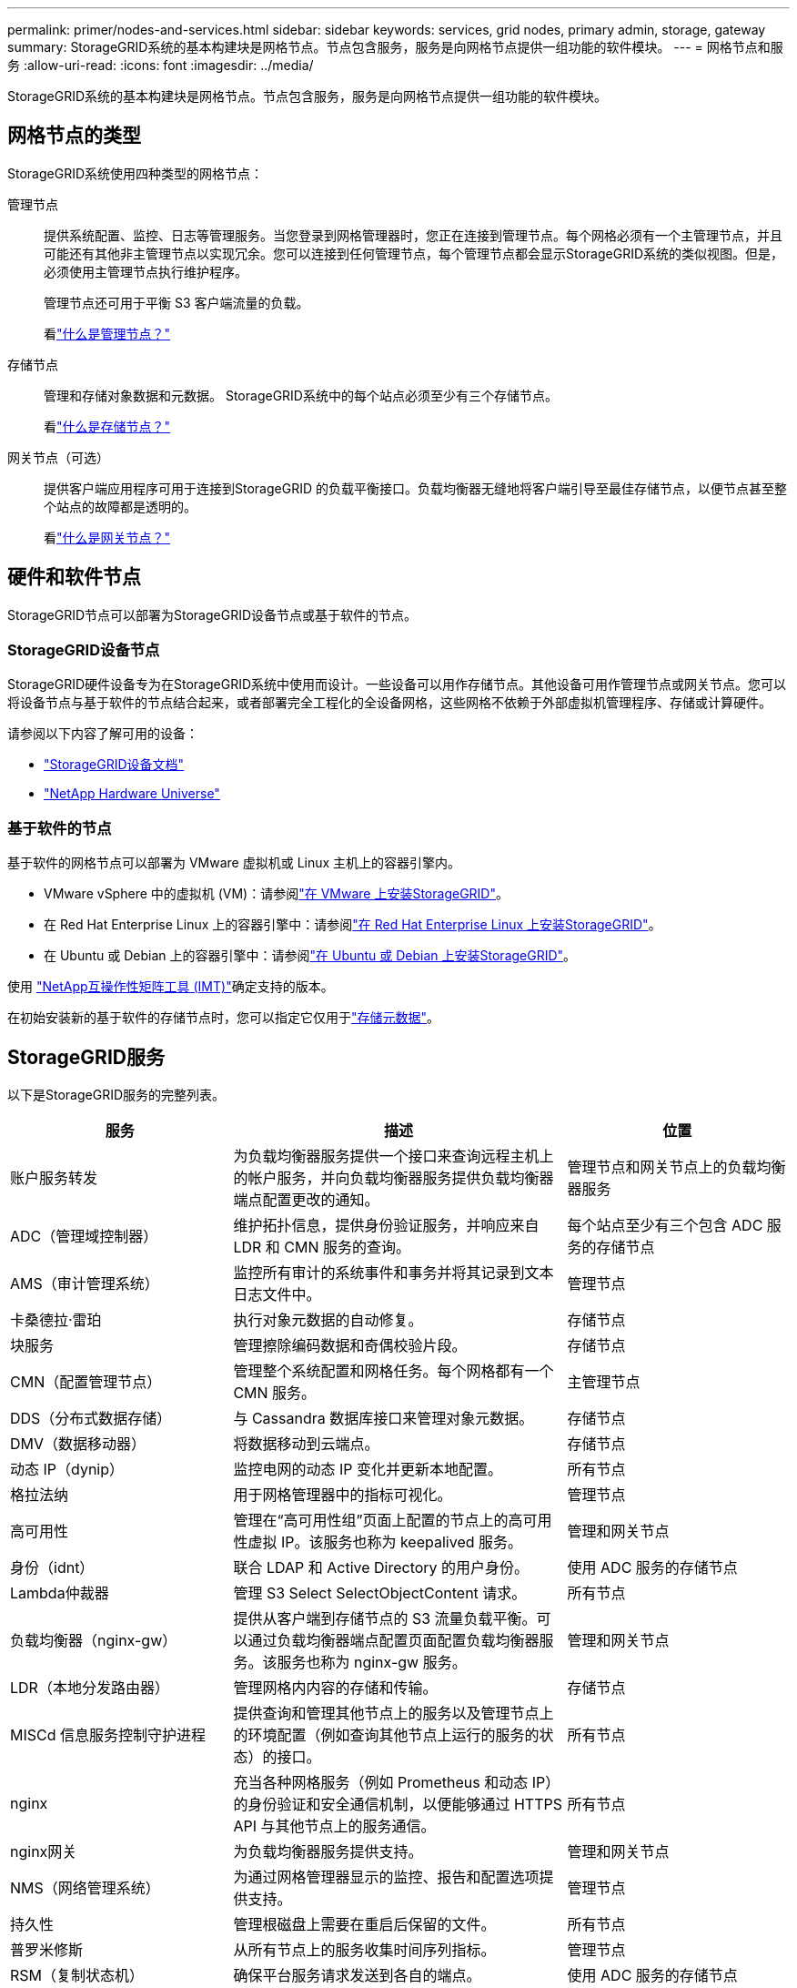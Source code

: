 ---
permalink: primer/nodes-and-services.html 
sidebar: sidebar 
keywords: services, grid nodes, primary admin, storage, gateway 
summary: StorageGRID系统的基本构建块是网格节点。节点包含服务，服务是向网格节点提供一组功能的软件模块。 
---
= 网格节点和服务
:allow-uri-read: 
:icons: font
:imagesdir: ../media/


[role="lead"]
StorageGRID系统的基本构建块是网格节点。节点包含服务，服务是向网格节点提供一组功能的软件模块。



== 网格节点的类型

StorageGRID系统使用四种类型的网格节点：

管理节点:: 提供系统配置、监控、日志等管理服务。当您登录到网格管理器时，您正在连接到管理节点。每个网格必须有一个主管理节点，并且可能还有其他非主管理节点以实现冗余。您可以连接到任何管理节点，每个管理节点都会显示StorageGRID系统的类似视图。但是，必须使用主管理节点执行维护程序。
+
--
管理节点还可用于平衡 S3 客户端流量的负载。

看link:what-admin-node-is.html["什么是管理节点？"]

--
存储节点:: 管理和存储对象数据和元数据。  StorageGRID系统中的每个站点必须至少有三个存储节点。
+
--
看link:what-storage-node-is.html["什么是存储节点？"]

--
网关节点（可选）:: 提供客户端应用程序可用于连接到StorageGRID 的负载平衡接口。负载均衡器无缝地将客户端引导至最佳存储节点，以便节点甚至整个站点的故障都是透明的。
+
--
看link:what-gateway-node-is.html["什么是网关节点？"]

--




== 硬件和软件节点

StorageGRID节点可以部署为StorageGRID设备节点或基于软件的节点。



=== StorageGRID设备节点

StorageGRID硬件设备专为在StorageGRID系统中使用而设计。一些设备可以用作存储节点。其他设备可用作管理节点或网关节点。您可以将设备节点与基于软件的节点结合起来，或者部署完全工程化的全设备网格，这些网格不依赖于外部虚拟机管理程序、存储或计算硬件。

请参阅以下内容了解可用的设备：

* https://docs.netapp.com/us-en/storagegrid-appliances/["StorageGRID设备文档"^]
* https://hwu.netapp.com["NetApp Hardware Universe"^]




=== 基于软件的节点

基于软件的网格节点可以部署为 VMware 虚拟机或 Linux 主机上的容器引擎内。

* VMware vSphere 中的虚拟机 (VM)：请参阅link:../vmware/index.html["在 VMware 上安装StorageGRID"]。
* 在 Red Hat Enterprise Linux 上的容器引擎中：请参阅link:../rhel/index.html["在 Red Hat Enterprise Linux 上安装StorageGRID"]。
* 在 Ubuntu 或 Debian 上的容器引擎中：请参阅link:../ubuntu/index.html["在 Ubuntu 或 Debian 上安装StorageGRID"]。


使用 https://imt.netapp.com/matrix/#welcome["NetApp互操作性矩阵工具 (IMT)"^]确定支持的版本。

在初始安装新的基于软件的存储节点时，您可以指定它仅用于link:../primer/what-storage-node-is.html#types-of-storage-nodes["存储元数据"]。



== StorageGRID服务

以下是StorageGRID服务的完整列表。

[cols="2a,3a,2a"]
|===
| 服务 | 描述 | 位置 


 a| 
账户服务转发
 a| 
为负载均衡器服务提供一个接口来查询远程主机上的帐户服务，并向负载均衡器服务提供负载均衡器端点配置更改的通知。
 a| 
管理节点和网关节点上的负载均衡器服务



 a| 
ADC（管理域控制器）
 a| 
维护拓扑信息，提供身份验证服务，并响应来自 LDR 和 CMN 服务的查询。
 a| 
每个站点至少有三个包含 ADC 服务的存储节点



 a| 
AMS（审计管理系统）
 a| 
监控所有审计的系统事件和事务并将其记录到文本日志文件中。
 a| 
管理节点



 a| 
卡桑德拉·雷珀
 a| 
执行对象元数据的自动修复。
 a| 
存储节点



 a| 
块服务
 a| 
管理擦除编码数据和奇偶校验片段。
 a| 
存储节点



 a| 
CMN（配置管理节点）
 a| 
管理整个系统配置和网格任务。每个网格都有一个 CMN 服务。
 a| 
主管理节点



 a| 
DDS（分布式数据存储）
 a| 
与 Cassandra 数据库接口来管理对象元数据。
 a| 
存储节点



 a| 
DMV（数据移动器）
 a| 
将数据移动到云端点。
 a| 
存储节点



 a| 
动态 IP（dynip）
 a| 
监控电网的动态 IP 变化并更新本地配置。
 a| 
所有节点



 a| 
格拉法纳
 a| 
用于网格管理器中的指标可视化。
 a| 
管理节点



 a| 
高可用性
 a| 
管理在“高可用性组”页面上配置的节点上的高可用性虚拟 IP。该服务也称为 keepalived 服务。
 a| 
管理和网关节点



 a| 
身份（idnt）
 a| 
联合 LDAP 和 Active Directory 的用户身份。
 a| 
使用 ADC 服务的存储节点



 a| 
Lambda仲裁器
 a| 
管理 S3 Select SelectObjectContent 请求。
 a| 
所有节点



 a| 
负载均衡器（nginx-gw）
 a| 
提供从客户端到存储节点的 S3 流量负载平衡。可以通过负载均衡器端点配置页面配置负载均衡器服务。该服务也称为 nginx-gw 服务。
 a| 
管理和网关节点



 a| 
LDR（本地分发路由器）
 a| 
管理网格内内容的存储和传输。
 a| 
存储节点



 a| 
MISCd 信息服务控制守护进程
 a| 
提供查询和管理其他节点上的服务以及管理节点上的环境配置（例如查询其他节点上运行的服务的状态）的接口。
 a| 
所有节点



 a| 
nginx
 a| 
充当各种网格服务（例如 Prometheus 和动态 IP）的身份验证和安全通信机制，以便能够通过 HTTPS API 与其他节点上的服务通信。
 a| 
所有节点



 a| 
nginx网关
 a| 
为负载均衡器服务提供支持。
 a| 
管理和网关节点



 a| 
NMS（网络管理系统）
 a| 
为通过网格管理器显示的监控、报告和配置选项提供支持。
 a| 
管理节点



 a| 
持久性
 a| 
管理根磁盘上需要在重启后保留的文件。
 a| 
所有节点



 a| 
普罗米修斯
 a| 
从所有节点上的服务收集时间序列指标。
 a| 
管理节点



 a| 
RSM（复制状态机）
 a| 
确保平台服务请求发送到各自的端点。
 a| 
使用 ADC 服务的存储节点



 a| 
SSM（服务器状态监视器）
 a| 
监控硬件状况并向 NMS 服务报告。
 a| 
每个网格节点上都有一个实例



 a| 
痕迹收集器
 a| 
执行跟踪收集以收集信息供技术支持使用。跟踪收集服务使用开源 Jaeger 软件。
 a| 
管理节点

|===
